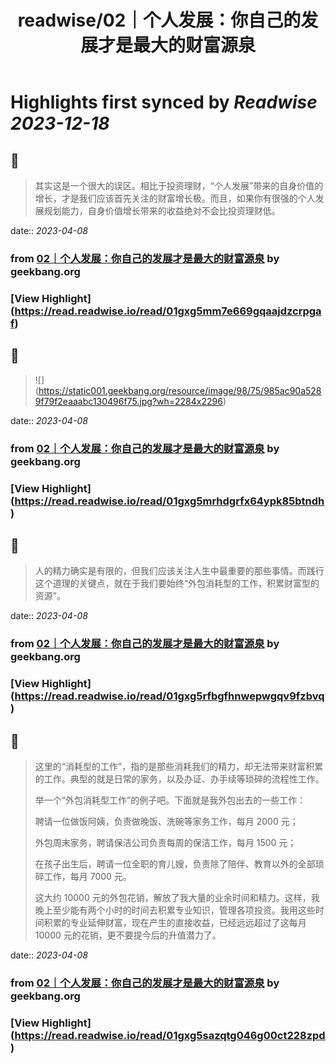 :PROPERTIES:
:title: readwise/02｜个人发展：你自己的发展才是最大的财富源泉
:END:

:PROPERTIES:
:author: [[geekbang.org]]
:full-title: "02｜个人发展：你自己的发展才是最大的财富源泉"
:category: [[articles]]
:url: https://time.geekbang.org/column/article/394973
:tags:[[gt/程序员的个人财富课]],
:image-url: https://static001.geekbang.org/resource/image/1a/c1/1a82b1ebeb0a1de737d6dbc3d09297c1.jpg
:END:

* Highlights first synced by [[Readwise]] [[2023-12-18]]
** 📌
#+BEGIN_QUOTE
其实这是一个很大的误区。相比于投资理财，“个人发展”带来的自身价值的增长，才是我们应该首先关注的财富增长极。而且，如果你有很强的个人发展规划能力，自身价值增长带来的收益绝对不会比投资理财低。 
#+END_QUOTE
    date:: [[2023-04-08]]
*** from _02｜个人发展：你自己的发展才是最大的财富源泉_ by geekbang.org
*** [View Highlight](https://read.readwise.io/read/01gxg5mm7e669gqaajdzcrpgaf)
** 📌
#+BEGIN_QUOTE
![](https://static001.geekbang.org/resource/image/98/75/985ac90a5289f79f2eaaabc130496f75.jpg?wh=2284x2296) 
#+END_QUOTE
    date:: [[2023-04-08]]
*** from _02｜个人发展：你自己的发展才是最大的财富源泉_ by geekbang.org
*** [View Highlight](https://read.readwise.io/read/01gxg5mrhdgrfx64ypk85btndh)
** 📌
#+BEGIN_QUOTE
人的精力确实是有限的，但我们应该关注人生中最重要的那些事情。而践行这个道理的关键点，就在于我们要始终“外包消耗型的工作，积累财富型的资源”。 
#+END_QUOTE
    date:: [[2023-04-08]]
*** from _02｜个人发展：你自己的发展才是最大的财富源泉_ by geekbang.org
*** [View Highlight](https://read.readwise.io/read/01gxg5rfbgfhnwepwgqv9fzbvq)
** 📌
#+BEGIN_QUOTE
这里的“消耗型的工作”，指的是那些消耗我们的精力，却无法带来财富积累的工作。典型的就是日常的家务，以及办证、办手续等琐碎的流程性工作。

举一个“外包消耗型工作”的例子吧。下面就是我外包出去的一些工作：

聘请一位做饭阿姨，负责做晚饭、洗碗等家务工作，每月 2000 元；

外包周末家务，聘请保洁公司负责每周的保洁工作，每月 1500 元；

在孩子出生后，聘请一位全职的育儿嫂，负责除了陪伴、教育以外的全部琐碎工作，每月 7000 元。

这大约 10000 元的外包花销，解放了我大量的业余时间和精力。这样，我晚上至少能有两个小时的时间去积累专业知识，管理各项投资。我用这些时间积累的专业延伸财富，现在产生的直接收益，已经远远超过了这每月 10000 元的花销，更不要提今后的升值潜力了。 
#+END_QUOTE
    date:: [[2023-04-08]]
*** from _02｜个人发展：你自己的发展才是最大的财富源泉_ by geekbang.org
*** [View Highlight](https://read.readwise.io/read/01gxg5sazqtg046g00ct228zpd)